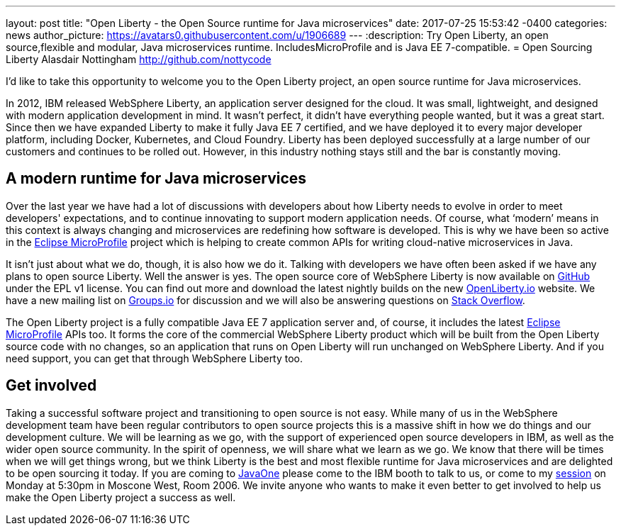 ---
layout: post
title:  "Open Liberty - the Open Source runtime for Java microservices"
date:   2017-07-25 15:53:42 -0400
categories: news
author_picture: https://avatars0.githubusercontent.com/u/1906689
---
:description: Try Open Liberty, an open source,flexible and modular, Java microservices runtime. IncludesMicroProfile and is Java EE 7-compatible.
= Open Sourcing Liberty
Alasdair Nottingham <http://github.com/nottycode>

I’d like to take this opportunity to welcome you to the Open Liberty project, an open source runtime for Java microservices.

In 2012, IBM released WebSphere Liberty, an application server designed for the cloud. It was small, lightweight, and designed with modern application development in mind. It wasn’t perfect, it didn’t have everything people wanted, but it was a great start. Since then we have expanded Liberty to make it fully Java EE 7 certified, and we have deployed it to every major developer platform, including Docker, Kubernetes, and Cloud Foundry. Liberty has been deployed successfully at a large number of our customers and continues to be rolled out. However, in this industry nothing stays still and the bar is constantly moving.

## A modern runtime for Java microservices

Over the last year we have had a lot of discussions with developers about how Liberty needs to evolve in order to meet developers' expectations, and to continue innovating to support modern application needs. Of course, what ‘modern’ means in this context is always changing and microservices are redefining how software is developed. This is why we have been so active in the http://microprofile.io[Eclipse MicroProfile] project which is helping to create common APIs for writing cloud-native microservices in Java.

It isn’t just about what we do, though, it is also how we do it. Talking with developers we have often been asked if we have any plans to open source Liberty. Well the answer is yes. The open source core of WebSphere Liberty is now available on https://github.com/openliberty/open-liberty[GitHub] under the EPL v1 license. You can find out more and download the latest nightly builds on the new http://www.openliberty.io[OpenLiberty.io] website. We have a new mailing list on https://groups.io/g/openliberty[Groups.io] for discussion and we will also be answering questions on https://stackoverflow.com/questions/tagged/open-liberty[Stack Overflow].

The Open Liberty project is a fully compatible Java EE 7 application server and, of course, it includes the latest http://microprofile.io[Eclipse MicroProfile] APIs too. It forms the core of the commercial WebSphere Liberty product which will be built from the Open Liberty source code with no changes, so an application that runs on Open Liberty will run unchanged on WebSphere Liberty. And if you need support, you can get that through WebSphere Liberty too.

## Get involved

Taking a successful software project and transitioning to open source is not easy. While many of us in the WebSphere development team have been regular contributors to open source projects this is a massive shift in how we do things and our development culture. We will be learning as we go, with the support of experienced open source developers in IBM, as well as the wider open source community. In the spirit of openness, we will share what we learn as we go. We know that there will be times when we will get things wrong, but we think Liberty is the best and most flexible runtime for Java microservices and are delighted to be open sourcing it today. If you are coming to https://www.oracle.com/javaone/index.html[JavaOne] please come to the IBM booth to talk to us, or come to my https://events.rainfocus.com/catalog/oracle/oow17/catalogjavaone17?search=CON7714[session] on Monday at 5:30pm in Moscone West, Room 2006. We invite anyone who wants to make it even better to get involved to help us make the Open Liberty project a success as well.
